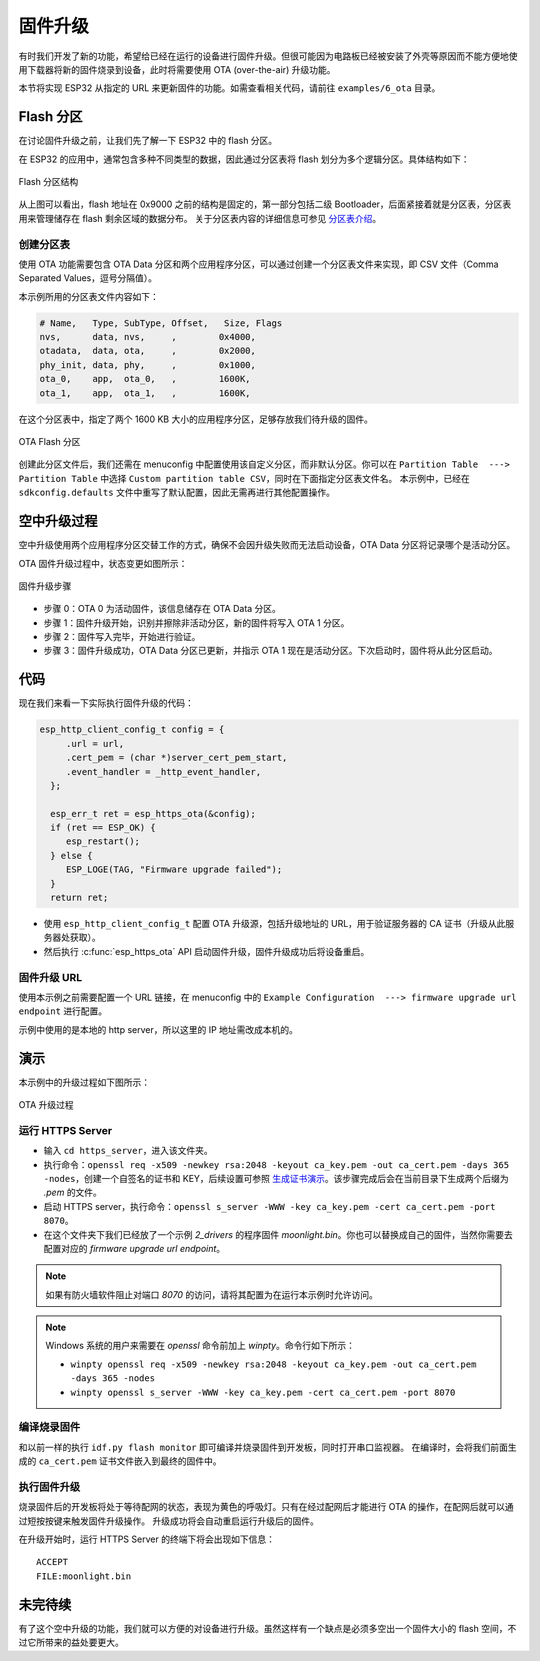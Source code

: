 固件升级
=================

有时我们开发了新的功能，希望给已经在运行的设备进行固件升级。但很可能因为电路板已经被安装了外壳等原因而不能方便地使用下载器将新的固件烧录到设备，此时将需要使用 OTA (over-the-air) 升级功能。

本节将实现 ESP32 从指定的 URL 来更新固件的功能。如需查看相关代码，请前往 ``examples/6_ota`` 目录。


Flash 分区
----------------

在讨论固件升级之前，让我们先了解一下 ESP32 中的 flash 分区。

在 ESP32 的应用中，通常包含多种不同类型的数据，因此通过分区表将 flash 划分为多个逻辑分区。具体结构如下：

.. figure:: ../_static/flash_partitions_intro.png
   :width: 500
   :alt: Flash Partitions
   :align: center

   Flash 分区结构

从上图可以看出，flash 地址在 0x9000 之前的结构是固定的，第一部分包括二级 Bootloader，后面紧接着就是分区表，分区表用来管理储存在 flash 剩余区域的数据分布。
关于分区表内容的详细信息可参见 `分区表介绍 <https://docs.espressif.com/projects/esp-idf/zh_CN/latest/esp32/api-guides/partition-tables.html>`_。


创建分区表
~~~~~~~~~~~~~

使用 OTA 功能需要包含 OTA Data 分区和两个应用程序分区，可以通过创建一个分区表文件来实现，即 CSV 文件（Comma Separated Values，逗号分隔值）。

本示例所用的分区表文件内容如下：

.. code:: text

   # Name,   Type, SubType, Offset,   Size, Flags
   nvs,      data, nvs,     ,        0x4000,
   otadata,  data, ota,     ,        0x2000,
   phy_init, data, phy,     ,        0x1000,
   ota_0,    app,  ota_0,   ,        1600K,
   ota_1,    app,  ota_1,   ,        1600K,

在这个分区表中，指定了两个 1600 KB 大小的应用程序分区，足够存放我们待升级的固件。

.. figure:: ../_static/flash_partitions_upgrade.png
   :width: 300
   :alt: Flash Partitions Upgrade
   :align: center

   OTA Flash 分区

创建此分区文件后，我们还需在 menuconfig 中配置使用该自定义分区，而非默认分区。你可以在 ``Partition Table  ---> Partition Table`` 中选择 ``Custom partition table CSV``，同时在下面指定分区表文件名。
本示例中，已经在 ``sdkconfig.defaults`` 文件中重写了默认配置，因此无需再进行其他配置操作。


空中升级过程
----------------

空中升级使用两个应用程序分区交替工作的方式，确保不会因升级失败而无法启动设备，OTA Data 分区将记录哪个是活动分区。

OTA 固件升级过程中，状态变更如图所示：

.. figure:: ../_static/upgrade_flow.png
   :width: 700
   :alt: Upgrade Flow
   :align: center

   固件升级步骤

-  步骤 0：OTA 0 为活动固件，该信息储存在 OTA Data 分区。

-  步骤 1：固件升级开始，识别并擦除非活动分区，新的固件将写入 OTA 1 分区。

-  步骤 2：固件写入完毕，开始进行验证。

-  步骤 3：固件升级成功，OTA Data 分区已更新，并指示 OTA 1 现在是活动分区。下次启动时，固件将从此分区启动。 


代码
--------

现在我们来看一下实际执行固件升级的代码：

.. code-block:: c

    esp_http_client_config_t config = {
         .url = url,
         .cert_pem = (char *)server_cert_pem_start,
         .event_handler = _http_event_handler,
      };

      esp_err_t ret = esp_https_ota(&config);
      if (ret == ESP_OK) {
         esp_restart();
      } else {
         ESP_LOGE(TAG, "Firmware upgrade failed");
      }
      return ret;

-  使用 ``esp_http_client_config_t`` 配置 OTA 升级源，包括升级地址的 URL，用于验证服务器的 CA 证书（升级从此服务器处获取）。 

-  然后执行 :c:func:`esp_https_ota` API 启动固件升级，固件升级成功后将设备重启。


固件升级 URL
~~~~~~~~~~~~~~

使用本示例之前需要配置一个 URL 链接，在 menuconfig 中的 ``Example Configuration  ---> firmware upgrade url endpoint`` 进行配置。

示例中使用的是本地的 http server，所以这里的 IP 地址需改成本机的。


演示
----------

本示例中的升级过程如下图所示：

.. figure:: ../_static/ota_workflow.png
   :width: 700
   :alt: OTA Workflow
   :align: center

   OTA 升级过程


运行 HTTPS Server
~~~~~~~~~~~~~~~~~~~~~

- 输入 ``cd https_server``，进入该文件夹。

- 执行命令：``openssl req -x509 -newkey rsa:2048 -keyout ca_key.pem -out ca_cert.pem -days 365 -nodes``，创建一个自签名的证书和 KEY，后续设置可参照 `生成证书演示 <https://dl.espressif.com/dl/esp-idf/docs/_static/ota_self_signature.gif>`_。该步骤完成后会在当前目录下生成两个后缀为 `.pem` 的文件。

- 启动 HTTPS server，执行命令：``openssl s_server -WWW -key ca_key.pem -cert ca_cert.pem -port 8070``。

- 在这个文件夹下我们已经放了一个示例 `2_drivers` 的程序固件 `moonlight.bin`。你也可以替换成自己的固件，当然你需要去配置对应的 `firmware upgrade url endpoint`。

.. note:: 

   如果有防火墙软件阻止对端口 *8070* 的访问，请将其配置为在运行本示例时允许访问。


.. note:: 

   Windows 系统的用户来需要在 `openssl` 命令前加上 `winpty`。命令行如下所示：

   - ``winpty openssl req -x509 -newkey rsa:2048 -keyout ca_key.pem -out ca_cert.pem -days 365 -nodes``
   - ``winpty openssl s_server -WWW -key ca_key.pem -cert ca_cert.pem -port 8070``


编译烧录固件
~~~~~~~~~~~~

和以前一样的执行 ``idf.py flash monitor`` 即可编译并烧录固件到开发板，同时打开串口监视器。
在编译时，会将我们前面生成的 ``ca_cert.pem`` 证书文件嵌入到最终的固件中。


执行固件升级
~~~~~~~~~~~~

烧录固件后的开发板将处于等待配网的状态，表现为黄色的呼吸灯。只有在经过配网后才能进行 OTA 的操作，在配网后就可以通过短按按键来触发固件升级操作。
升级成功将会自动重启运行升级后的固件。

在升级开始时，运行 HTTPS Server 的终端下将会出现如下信息：

::

    ACCEPT
    FILE:moonlight.bin


未完待续
------------

有了这个空中升级的功能，我们就可以方便的对设备进行升级。虽然这样有一个缺点是必须多空出一个固件大小的 flash 空间，不过它所带来的益处要更大。

